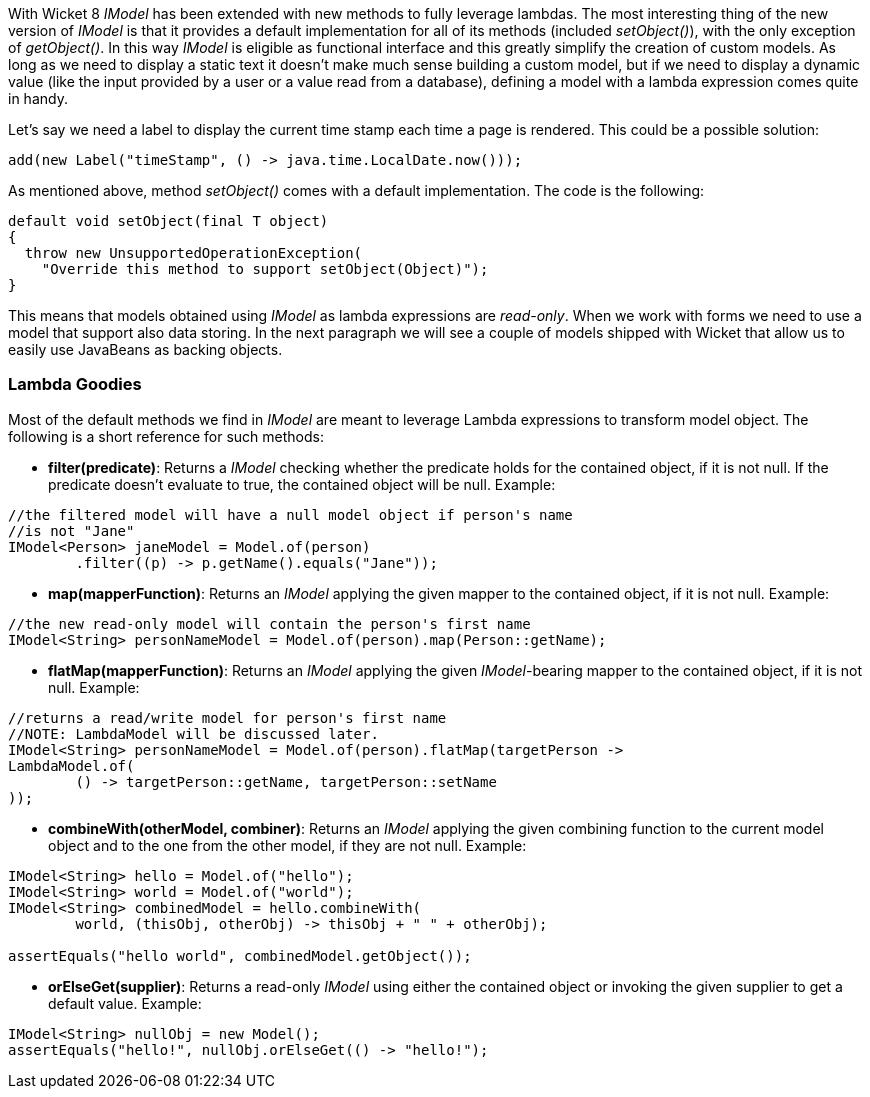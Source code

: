 
With Wicket 8 _IModel_ has been extended with new methods to fully leverage lambdas. The most interesting thing of the new version of _IModel_ is that it provides a default implementation for all of its methods (included _setObject()_), with the only exception of _getObject()_.
In this way _IModel_ is eligible as functional interface and this greatly simplify the creation of custom models. As long as we need to display a static text it doesn't make much sense building a custom model, but if we need to display a dynamic value (like the input provided by a user or a value read from a database), defining a model with a lambda expression comes quite in handy.

Let's say we need a label to display the current time stamp each time a page is rendered. This could be a possible solution:

[source,java]
----
add(new Label("timeStamp", () -> java.time.LocalDate.now()));
----

As mentioned above, method _setObject()_ comes with a default implementation. The code is the following:

[source,java]
----
default void setObject(final T object)
{
  throw new UnsupportedOperationException(
    "Override this method to support setObject(Object)");
}
----

This means that models obtained using _IModel_ as lambda expressions are _read-only_. When we work with forms we need to use a model that support also data storing. In the next paragraph we will see a couple of models shipped with Wicket that allow us to easily use JavaBeans as backing objects.

=== Lambda Goodies

Most of the default methods we find in _IModel_ are meant to leverage Lambda expressions to transform model object. The following is a short reference for such methods:

* *filter(predicate)*: Returns a _IModel_ checking whether the predicate holds for the contained object, if it is not null. If the predicate doesn't evaluate to true, the contained object will be null. Example:

[source,java]
----
//the filtered model will have a null model object if person's name
//is not "Jane"
IModel<Person> janeModel = Model.of(person)
	.filter((p) -> p.getName().equals("Jane"));
----

* *map(mapperFunction)*: Returns an _IModel_ applying the given mapper to the contained object, if it is not null. Example:
[source,java]
----
//the new read-only model will contain the person's first name
IModel<String> personNameModel = Model.of(person).map(Person::getName);
----

* *flatMap(mapperFunction)*: Returns an _IModel_ applying the given _IModel_-bearing mapper to the contained object, if it is not null. Example:
[source,java]
----
//returns a read/write model for person's first name
//NOTE: LambdaModel will be discussed later.
IModel<String> personNameModel = Model.of(person).flatMap(targetPerson ->
LambdaModel.of(
	() -> targetPerson::getName, targetPerson::setName
));
----
 * *combineWith(otherModel, combiner)*: Returns an _IModel_ applying the given combining function to the current model object and to the one from the other model, if they are not null. Example:
[source,java]
----
IModel<String> hello = Model.of("hello");
IModel<String> world = Model.of("world");
IModel<String> combinedModel = hello.combineWith(
	world, (thisObj, otherObj) -> thisObj + " " + otherObj);

assertEquals("hello world", combinedModel.getObject());
----
 * *orElseGet(supplier)*:  Returns a read-only _IModel_ using either the contained object or invoking the given supplier to get a default value. Example:
[source,java]
----
IModel<String> nullObj = new Model();
assertEquals("hello!", nullObj.orElseGet(() -> "hello!");
----
